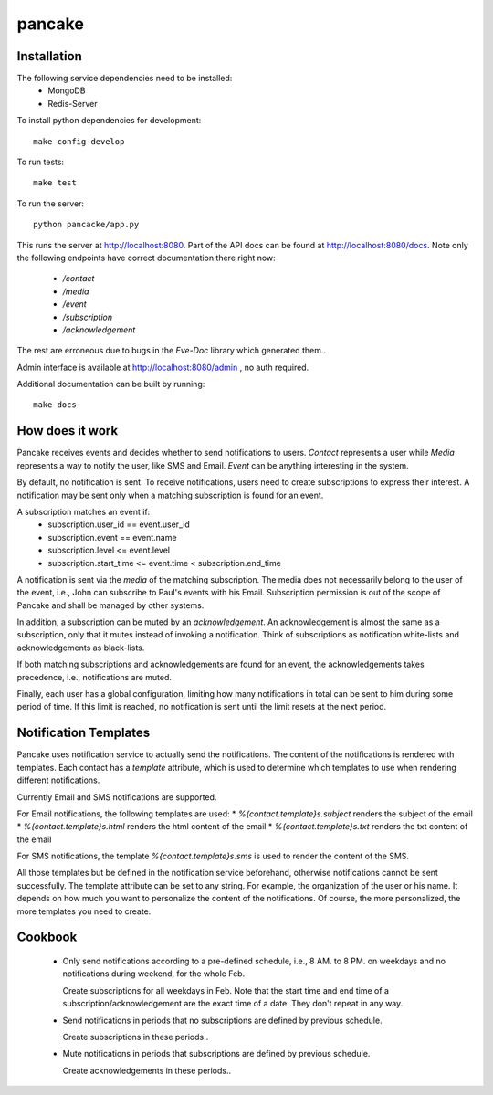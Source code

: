 pancake
=======
.. image:: https://codeship.com/projects/b9987b60-8e77-0132-3248-6a5ca7220068/status
    :target: https://codeship.com/projects/60954)

Installation
------------
The following service dependencies need to be installed:
 * MongoDB
 * Redis-Server

To install python dependencies for development::

    make config-develop

To run tests::

    make test

To run the server::

    python pancacke/app.py

This runs the server at http://localhost:8080. Part of the API docs can be
found at http://localhost:8080/docs. Note only the following endpoints have
correct documentation there right now:
 * `/contact`
 * `/media`
 * `/event`
 * `/subscription`
 * `/acknowledgement`

The rest are erroneous due to bugs in the `Eve-Doc` library which generated
them..

Admin interface is available at http://localhost:8080/admin , no auth required.

Additional documentation can be built by running::

    make docs


How does it work
----------------
Pancake receives events and decides whether to send notifications to users.
`Contact` represents a user while `Media` represents a way to notify the user,
like SMS and Email. `Event` can be anything interesting in the system.

By default, no notification is sent. To receive notifications, users need to
create subscriptions to express their interest. A notification may be sent only
when a matching subscription is found for an event.

A subscription matches an event if:
 * subscription.user_id == event.user_id
 * subscription.event == event.name
 * subscription.level <= event.level
 * subscription.start_time <= event.time < subscription.end_time

A notification is sent via the `media` of the matching subscription.
The media does not necessarily belong to the user of the event, i.e., John can
subscribe to Paul's events with his Email. Subscription permission is out of
the scope of Pancake and shall be managed by other systems.

In addition, a subscription can be muted by an `acknowledgement`. An
acknowledgement is almost the same as a subscription, only that
it mutes instead of invoking a notification. Think of subscriptions as
notification white-lists and acknowledgements as black-lists.

If both matching subscriptions and acknowledgements are found for an event, the
acknowledgements takes precedence, i.e., notifications are muted.

Finally, each user has a global configuration, limiting how many notifications
in total can be sent to him during some period of time. If this limit is
reached, no notification is sent until the limit resets at the next period.

Notification Templates
----------------------
Pancake uses notification service to actually send the notifications.
The content of the notifications is rendered with templates. Each contact
has a `template` attribute, which is used to determine which templates to use
when rendering different notifications.

Currently Email and SMS notifications are supported.

For Email notifications, the following templates are used:
* `%{contact.template}s.subject` renders the subject of the email
* `%{contact.template}s.html` renders the html content of the email
* `%{contact.template}s.txt` renders the txt content of the email

For SMS notifications, the template `%{contact.template}s.sms` is used to
render the content of the SMS.

All those templates but be defined in the notification service beforehand,
otherwise notifications cannot be sent successfully. The template attribute
can be set to any string.
For example, the organization of the user or his name. It depends
on how much you want to personalize the content of the notifications.
Of course, the more personalized, the more templates you need to create.


Cookbook
--------
 * Only send notifications according to a pre-defined schedule, i.e., 8 AM. to
   8 PM. on weekdays and no notifications during weekend, for the whole Feb.

   Create subscriptions for all weekdays in Feb. Note that the start time and
   end time of a subscription/acknowledgement are the exact time of a date.
   They don't repeat in any way.

 * Send notifications in periods that no subscriptions are defined by previous
   schedule.

   Create subscriptions in these periods..

 * Mute notifications in periods that subscriptions are defined by previous
   schedule.

   Create acknowledgements in these periods..
